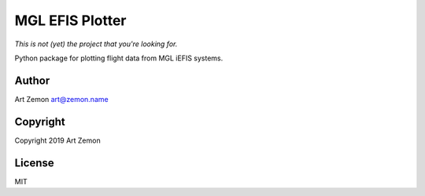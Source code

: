 ================
MGL EFIS Plotter
================

*This is not (yet) the project that you're looking for.*

Python package for plotting flight data from MGL iEFIS systems.


Author
------

Art Zemon art@zemon.name


Copyright
---------
Copyright 2019 Art Zemon


License
-------

MIT
